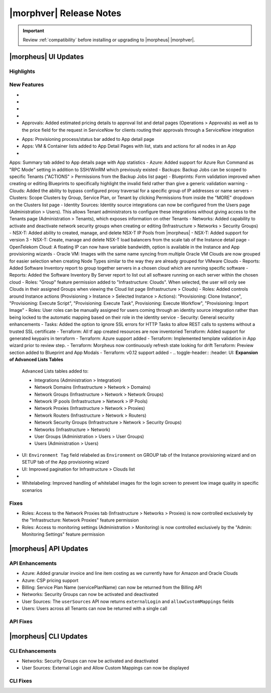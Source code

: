 .. _Release Notes:

*************************
|morphver| Release Notes
*************************

.. IMPORTANT:: Review :ref:`compatibility` before installing or upgrading to |morpheus| |morphver|.

|morpheus| UI Updates
=====================

Highlights
----------

New Features
------------

- .. toggle-header:: :header: Amazon: **Create and manage Amazon Internet Gateways**

      Amazon Internet Gateway Discovery and CRUD support added.
       - Discovery & synchronization of existing Amazon Internet Gateways
       - Create new Amazon Internet Gateways & attach to VPC
       - Edit Existing Amazon Internet Gateways Name, VPC Attachment
       - Delete Amazon Internet Gateways
      
      .. image:: /images/clouds/aws/network/gatewayTest.gif
      
      .. note:: ``Infrastructure: Network Routers`` Role permissions required. 
        
- .. toggle-header:: :header: Amazon: **Create and manage Amazon VPC Routers including syncing, creating and managing Routes**
      
      - Discovery & synchronization of existing Amazon VPC Routers
      - Automatic creation of Amazon VPC Router when creating a new VPC from |morpheus|
      - Discovery & synchronization of existing Routes
      - New Route creation
        - NAME definition 
        - DESCRIPTION definiton 
        - Enable/Disable flag 
        - DEFAULT ROUTE flag
        - ROUTE TABLE selection 
        - NETWORK source specification
        - DESTINATION TYPE options 
          - Egress Only Internet Gateway 
          - Instance 
          - Internet Gateway 
          - NAT Gateway 
          - VPC Peering Connection 
          - Transit Gateway
          - Virtual Private Gateway
        - DESTINATION specification 
      
      .. image:: /images/clouds/aws/network/Networks-Routers-Morpheus.png
     
- .. toggle-header:: :header: Amazon: **COSTING REPORT automation added to simplify AWS Costing and Utilization Report (CUR) configuration for highly-granular costing and invoicing data**

     |morpheus| now sync's existing and can create new correctly-configured ``AWS Costing and Utilization Reports (CUR)`` needed to consume highly-granular invoicing data in |morpheus|.
      - Costing and Utilization Report sync and creaiton added
      - New COSTING REPORT field added to AWS Cloud Configurations
        - Existing/synced CUR's can be selected in the COSTING REPORT field
        - COSTING BUCKET, COSTING REGION, COSTING FOLDER, and COSTING REPORT NAME are no longer required when selecting an existing/synced CUR
      - New CUR's can be automatically generated by selecting ``New Report`` 
         - Existing S3 Buckets can now be selected in the COSTING BUCKET field
         - New S3 Bucket creation option added for COSTING BUCKET
           - COSTING BUCKET REGION updated to pre-populated Region Select List
           
- .. toggle-header:: :header: Amazon: **Unattached AWS Volume sync added**

      Unattached AWS EBS Volumes are now synced to improve visibility and tracking of orphaned resources. Volume data is available via API/CLI, Reports and in ``/infrastructure/storage/volumes``

      .. image:: /images/clouds/aws/storage/Storage-Volumes-Morpheus.png
      
- Approvals: Added estimated pricing details to approval list and detail pages (Operations > Approvals) as well as to the price field for the request in ServiceNow for clients routing their approvals through a ServiceNow integration


.. - Apps: Error output exposed on App detail page in the event of a provisioning issue
.. - Apps: Process history details added to App detail page with tf process output ? 

- Apps: Provisioning process/status bar added to App detail page
- Apps: VM & Container lists added to App Detail Pages with list, stats and actions for all nodes in an App
-  Apps: Summary tab added to App details page with App statistics
- Azure: Added support for Azure Run Command as "RPC Mode" setting in addition to SSH/WinRM which previously existed
- Backups: Backup Jobs can be scoped to specific Tenants ("ACTIONS" > Permissions from the Backup Jobs list page)
- Blueprints: Form validation improved when creating or editing Blueprints to specifically highlight the invalid field rather than give a generic validation warning
- Clouds: Added the ability to bypass configured proxy traversal for a specific group of IP addresses or name servers
- Clusters: Scope Clusters by Group, Service Plan, or Tenant by clicking Permissions from inside the "MORE" dropdown on the Clusters list page
- Identity Sources: Identity source integrations can now be configured from the Users page (Administration > Users). This allows Tenant administrators to configure these integrations without giving access to the Tenants page (Administration > Tenants), which exposes information on other Tenants
- Networks: Added capability to activate and deactivate network security groups when creating or editing (Infrastructure > Networks > Security Groups)
- NSX-T: Added ability to created, manage, and delete NSX-T IP Pools from |morpheus|
- NSX-T: Added support for version 3
- NSX-T: Create, manage and delete NSX-T load balancers from the scale tab of the Instance detail page
- OpenTelekom Cloud: A floating IP can now have variable bandwidth, option is available in the Instance and App provisioning wizards
- Oracle VM: Images with the same name syncing from multiple Oracle VM Clouds are now grouped for easier selection when creating Node Types similar to the way they are already grouped for VMware Clouds
- Reports: Added Software Inventory report to group together servers in a chosen cloud which are running specific software
- Reports: Added the Software Inventory By Server report to list out all software running on each server within the chosen cloud
- Roles: "Group" feature permission added to "Infrastructure: Clouds". When selected, the user will only see Clouds in their assigned Groups when viewing the Cloud list page (Infrastructure > Clouds)
- Roles: Added controls around Instance actions (Provisioning > Instance > Selected Instance > Actions): "Provisioning: Clone Instance", "Provisioning: Execute Script", "Provisioning: Execute Task", Provisioning: Execute Workflow", "Provisioning: Import Image"
- Roles: User roles can be manually assigned for users coming through an identity source integration rather than being locked to the automatic mapping based on their role in the identity service
- Security: General security enhancements
- Tasks: Added the option to ignore SSL errors for HTTP Tasks to allow REST calls to systems without a trusted SSL certificate
- Terraform: All tf app created resources are now inventoried  Terraform: Added support for generated keypairs in terraform
- Terraform: Azure support added
- Terraform: Implemented template validation in App wizard prior to review step.
- Terraform: Morpheus now continuously refresh state looking for drift Terraform: Preview section added to Blueprint and App Modals
- Terraform: v0.12 support added
- .. toggle-header:: :header: UI: **Expansion of Advanced Lists Tables** 

      Advanced Lists tables added to:

      - Integrations (Administration > Integration)
      - Network Domains (Infrastructure > Network > Domains)
      - Network Groups (Infrastructure > Network > Network Groups)
      - Network IP pools (Infrastructure > Network > IP Pools)
      - Network Proxies (Infrastructure > Network > Proxies)
      - Network Routers (Infrastructure > Network > Routers)
      - Network Security Groups (Infrastructure > Network > Security Groups)
      - Networks (Infrastructure > Network)
      - User Groups (Administration > Users > User Groups)
      - Users (Administration > Users)
      
- UI: ``Environment Tag`` field relabeled as ``Environment`` on GROUP tab of the Instance provisioning wizard and on SETUP tab of the App provisioning wizard
- UI: Improved pagination for Infrastructure > Clouds list
- .. toggle-header:: :header: Veeam: **vCloud Director (vCD) support added** 
     
      Veeam Integraiton can now be scoped to vCloud Director clouds
      - Veeam Backup creation added for vCD Instances
      - Restore from Veeam Backup support added for vCD Instances
      
- Whitelabeling: Improved handling of whitelabel images for the login screen to prevent low image quality in specific scenarios

Fixes
-----

- Roles: Access to the Network Proxies tab (Infrastructure > Networks > Proxies) is now controlled exclusively by the "Infrastructure: Network Proxies" feature permission
- Roles: Access to monitoring settings (Administration > Monitoring) is now controlled exclusively by the "Admin: Monitoring Settings" feature permission

|morpheus| API Updates
======================

API Enhancements
----------------

- Azure: Added granular invoice and line item costing as we currently have for Amazon and Oracle Clouds
- Azure: CSP pricing support
- Billing: Service Plan Name (servicePlanName) can now be returned from the Billing API
- Networks: Security Groups can now be activated and deactivated
- User Sources: The ``userSources`` API now returns ``externalLogin`` and ``allowCustomMappings`` fields
- Users: Users across all Tenants can now be returned with a single call

API Fixes
---------

|morpheus| CLI Updates
======================

CLI Enhancements
----------------

- Networks: Security Groups can now be activated and deactivated
- User Sources: External Login and Allow Custom Mappings can now be displayed

CLI Fixes
---------
